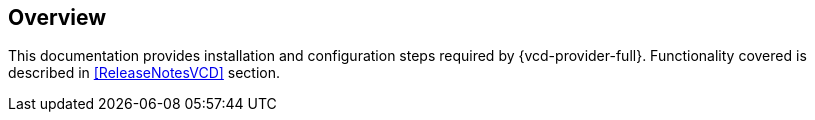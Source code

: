 == Overview

This documentation provides installation and configuration steps required by {vcd-provider-full}.
Functionality covered is described in <<ReleaseNotesVCD>> section.
